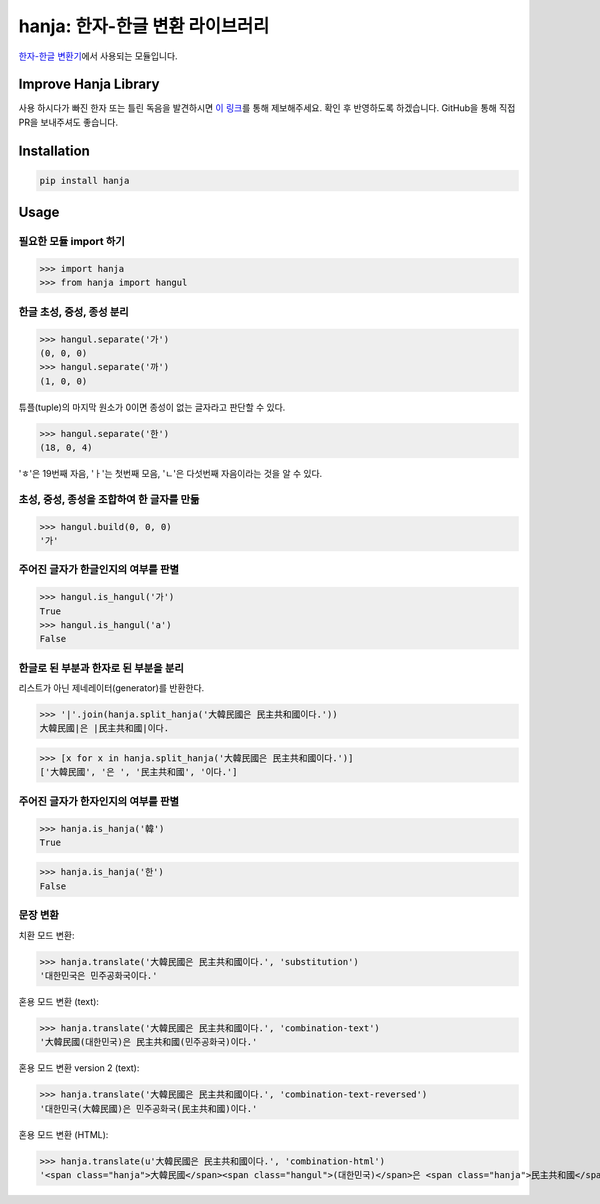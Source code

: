 hanja: 한자-한글 변환 라이브러리
================================

|Travis CI| |Coveralls|

`한자-한글 변환기`__\ 에서 사용되는 모듈입니다.

__ http://hanja.suminb.com

.. |Travis CI| image:: https://travis-ci.org/suminb/hanja.svg?branch=develop
  :target: https://travis-ci.org/suminb/hanja
.. |Coveralls| image:: https://coveralls.io/repos/github/suminb/hanja/badge.svg?branch=master
  :target: https://coveralls.io/github/suminb/hanja?branch=develop


Improve Hanja Library
---------------------

사용 하시다가 빠진 한자 또는 틀린 독음을 발견하시면 `이 링크
<https://docs.google.com/forms/d/e/1FAIpQLScAtw6ylAhy1t0hMn5K25ZbN1vSNPlRdUtebS9PVtKeLQRfvw/viewform>`_\
를 통해 제보해주세요. 확인 후 반영하도록 하겠습니다. GitHub을 통해 직접 PR을
보내주셔도 좋습니다.


Installation
------------

.. code-block:: console

   pip install hanja


Usage
------

필요한 모듈 import 하기
```````````````````````

>>> import hanja
>>> from hanja import hangul

한글 초성, 중성, 종성 분리
``````````````````````````

>>> hangul.separate('가')
(0, 0, 0)
>>> hangul.separate('까')
(1, 0, 0)

튜플(tuple)의 마지막 원소가 0이면 종성이 없는 글자라고 판단할 수 있다.

>>> hangul.separate('한')
(18, 0, 4)

'ㅎ'은 19번째 자음, 'ㅏ'는 첫번째 모음, 'ㄴ'은 다섯번째 자음이라는 것을 알 수 있다.


초성, 중성, 종성을 조합하여 한 글자를 만듦
``````````````````````````````````````````

>>> hangul.build(0, 0, 0)
'가'


주어진 글자가 한글인지의 여부를 판별
````````````````````````````````````

>>> hangul.is_hangul('가')
True
>>> hangul.is_hangul('a')
False


한글로 된 부분과 한자로 된 부분을 분리
``````````````````````````````````````

리스트가 아닌 제네레이터(generator)를 반환한다.

>>> '|'.join(hanja.split_hanja('大韓民國은 民主共和國이다.'))
大韓民國|은 |民主共和國|이다.

>>> [x for x in hanja.split_hanja('大韓民國은 民主共和國이다.')]
['大韓民國', '은 ', '民主共和國', '이다.']

주어진 글자가 한자인지의 여부를 판별
````````````````````````````````````

>>> hanja.is_hanja('韓')
True

>>> hanja.is_hanja('한')
False

문장 변환
`````````

치환 모드 변환:

>>> hanja.translate('大韓民國은 民主共和國이다.', 'substitution')
'대한민국은 민주공화국이다.'

혼용 모드 변환 (text):

>>> hanja.translate('大韓民國은 民主共和國이다.', 'combination-text')
'大韓民國(대한민국)은 民主共和國(민주공화국)이다.'

혼용 모드 변환 version 2 (text):

>>> hanja.translate('大韓民國은 民主共和國이다.', 'combination-text-reversed')
'대한민국(大韓民國)은 민주공화국(民主共和國)이다.'

혼용 모드 변환 (HTML):

>>> hanja.translate(u'大韓民國은 民主共和國이다.', 'combination-html')
'<span class="hanja">大韓民國</span><span class="hangul">(대한민국)</span>은 <span class="hanja">民主共和國</span><span class="hangul">(민주공화국)</span>이다.'
